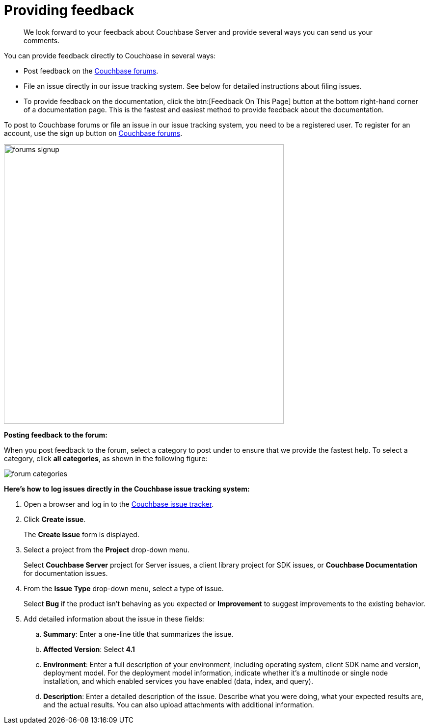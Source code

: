 [#feedback]
= Providing feedback
:page-type: task

[abstract]
We look forward to your feedback about Couchbase Server and provide several ways you can send us your comments.

You can provide feedback directly to Couchbase in several ways:

* Post feedback on the https://forums.couchbase.com/c/couchbase-server[Couchbase forums^].
* File an issue directly in our issue tracking system.
See below for detailed instructions about filing issues.
* To provide feedback on the documentation, click the btn:[Feedback On This Page] button at the bottom right-hand corner of a documentation page.
This is the fastest and easiest method to provide feedback about the documentation.

To post to Couchbase forums or file an issue in our issue tracking system, you need to be a registered user.
To register for an account, use the sign up button on https://forums.couchbase.com/[Couchbase forums^].

image::forums-signup.png[,570]

*Posting feedback to the forum:*

When you post feedback to the forum, select a category to post under to ensure that we provide the fastest help.
To select a category, click [.ui]*all categories*, as shown in the following figure:

image::forum-categories.png[,align=left]

*Here's how to log issues directly in the Couchbase issue tracking system:*

[.steps]
. Open a browser and log in to the https://issues.couchbase.com/[Couchbase issue tracker^].
. Click [.ui]*Create issue*.
+
The [.ui]*Create Issue* form is displayed.

. Select a project from the [.ui]*Project* drop-down menu.
+
Select [.ui]*Couchbase Server* project for Server issues, a client library project for SDK issues, or [.ui]*Couchbase Documentation* for documentation issues.

. From the [.ui]*Issue Type* drop-down menu, select a type of issue.
+
Select [.ui]*Bug* if the product isn't behaving as you expected or [.ui]*Improvement* to suggest improvements to the existing behavior.

. Add detailed information about the issue in these fields:
 .. [.ui]*Summary*: Enter a one-line title that summarizes the issue.
 .. [.ui]*Affected Version*: Select [.ui]*4.1*
 .. [.ui]*Environment*: Enter a full description of your environment, including operating system, client SDK name and version, deployment model.
For the deployment model information, indicate whether it's a multinode or single node installation, and which enabled services you have enabled (data, index, and query).
 .. [.ui]*Description*: Enter a detailed description of the issue.
Describe what you were doing, what your expected results are, and the actual results.
You can also upload attachments with additional information.
